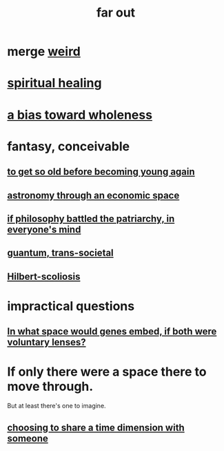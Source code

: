:PROPERTIES:
:ID:       63b8cda1-44f2-433d-8691-f27075d133cd
:END:
#+title: far out
* merge [[id:4017c25d-ec4d-4f41-aaed-e3be02dba620][weird]]
* [[id:720f5a80-ba0a-4f12-888f-7adb38e2009f][spiritual healing]]
* [[id:49e77457-b0c2-4ffd-b70b-6c6203ad0a6e][a bias toward wholeness]]
* fantasy, conceivable
** [[id:01f18a09-d0d8-4927-b3bb-e60d1ed98cfa][to get so old before becoming young again]]
** [[id:cce4d64c-1ea8-44bc-9153-fca322beddbd][astronomy through an economic space]]
** [[id:9e284bc3-8b7e-405e-ba71-b8f4311bd2c6][if philosophy battled the patriarchy, in everyone's mind]]
** [[id:30367e75-1d0e-4698-bba6-3dbeaee17a0a][guantum, trans-societal]]
** [[id:61e06b71-319e-4011-a9ef-1c1025b67f49][Hilbert-scoliosis]]
* impractical questions
** [[id:7e2dcbef-0109-4366-b5cb-1de892768996][In what space would genes embed, if both were voluntary lenses?]]
* If only there were a space there to move through.
  But at least there's one to imagine.
** [[id:865d7578-c0f2-434a-8961-cc6449d2bf56][choosing to share a time dimension with someone]]
